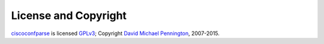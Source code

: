 License and Copyright
=====================

ciscoconfparse_ is licensed GPLv3_; Copyright `David Michael Pennington`_,
2007-2015.

.. _`GPLv3`: http://www.gnu.org/licenses/gpl-3.0.html

.. _ciscoconfparse: https://pypi.python.org/pypi/ciscoconfparse

.. _`David Michael Pennington`: http://pennington.net/


